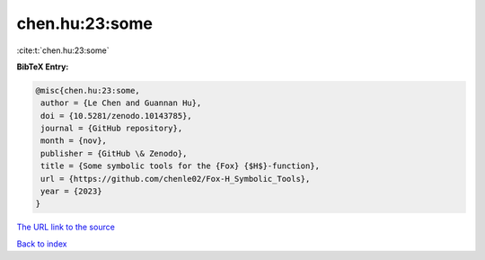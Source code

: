 chen.hu:23:some
===============

:cite:t:`chen.hu:23:some`

**BibTeX Entry:**

.. code-block:: bibtex

   @misc{chen.hu:23:some,
    author = {Le Chen and Guannan Hu},
    doi = {10.5281/zenodo.10143785},
    journal = {GitHub repository},
    month = {nov},
    publisher = {GitHub \& Zenodo},
    title = {Some symbolic tools for the {Fox} {$H$}-function},
    url = {https://github.com/chenle02/Fox-H_Symbolic_Tools},
    year = {2023}
   }

`The URL link to the source <ttps://github.com/chenle02/Fox-H_Symbolic_Tools}>`__


`Back to index <../By-Cite-Keys.html>`__
